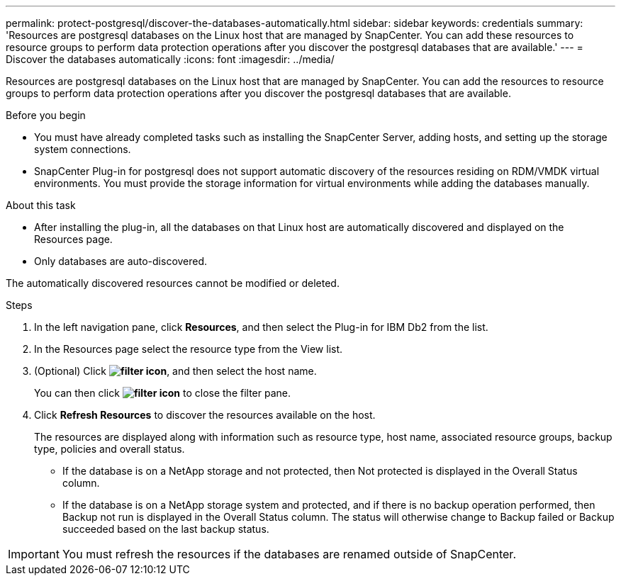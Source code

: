 ---
permalink: protect-postgresql/discover-the-databases-automatically.html
sidebar: sidebar
keywords: credentials
summary: 'Resources are postgresql databases on the Linux host that are managed by SnapCenter. You can add these resources to resource groups to perform data protection operations after you discover the postgresql databases that are available.'
---
= Discover the databases automatically
:icons: font
:imagesdir: ../media/

[.lead]
Resources are postgresql databases on the Linux host that are managed by SnapCenter. You can add the resources to resource groups to perform data protection operations after you discover the postgresql databases that are available.

.Before you begin

* You must have already completed tasks such as installing the SnapCenter Server, adding hosts, and setting up the storage system connections.
* SnapCenter Plug-in for postgresql does not support automatic discovery of the resources residing on RDM/VMDK virtual environments. You must provide the storage information for virtual environments while adding the databases manually.

.About this task

* After installing the plug-in, all the databases on that Linux host are automatically discovered and displayed on the Resources page.
* Only databases are auto-discovered.

The automatically discovered resources cannot be modified or deleted.

.Steps

. In the left navigation pane, click *Resources*, and then select the Plug-in for IBM Db2 from the list.
. In the Resources page select the resource type from the View list.
. (Optional) Click *image:../media/filter_icon.png[filter icon]*, and then select the host name.
+
You can then click *image:../media/filter_icon.png[filter icon]* to close the filter pane.

. Click *Refresh Resources* to discover the resources available on the host.
+
The resources are displayed along with information such as resource type, host name, associated resource groups, backup type, policies and overall status.

* If the database is on a NetApp storage and not protected, then Not protected is displayed in the Overall Status column.
* If the database is on a NetApp storage system and protected, and if there is no backup operation performed, then Backup not run is displayed in the Overall Status column. The status will otherwise change to Backup failed or Backup succeeded based on the last backup status.

IMPORTANT: You must refresh the resources if the databases are renamed outside of SnapCenter.
//Included the above statement in 4.6 for BURT 1446035


